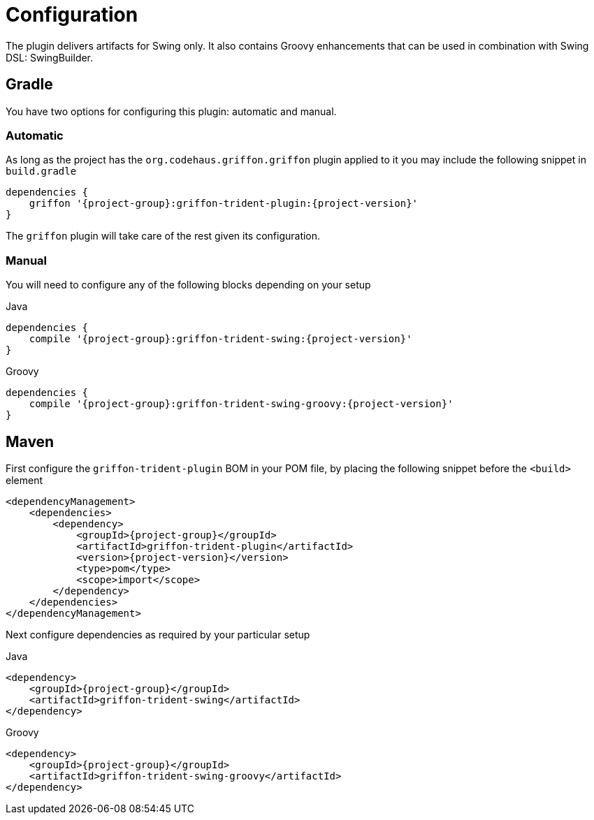
[[_configuration]]
= Configuration

The plugin delivers artifacts for Swing only. It also contains Groovy enhancements
that can be used in combination with Swing DSL: SwingBuilder.

== Gradle

You have two options for configuring this plugin: automatic and manual.

=== Automatic

As long as the project has the `org.codehaus.griffon.griffon` plugin applied to it you
may include the following snippet in `build.gradle`

[source,groovy,options="nowrap"]
[subs="attributes"]
----
dependencies {
    griffon '{project-group}:griffon-trident-plugin:{project-version}'
}
----

The `griffon` plugin will take care of the rest given its configuration.

=== Manual

You will need to configure any of the following blocks depending on your setup

.Java
[source,groovy,options="nowrap"]
[subs="attributes"]
----
dependencies {
    compile '{project-group}:griffon-trident-swing:{project-version}'
}
----

.Groovy
[source,groovy,options="nowrap"]
[subs="attributes"]
----
dependencies {
    compile '{project-group}:griffon-trident-swing-groovy:{project-version}'
}
----

== Maven

First configure the `griffon-trident-plugin` BOM in your POM file, by placing the following
snippet before the `<build>` element

[source,xml,options="nowrap"]
[subs="attributes,verbatim"]
----
<dependencyManagement>
    <dependencies>
        <dependency>
            <groupId>{project-group}</groupId>
            <artifactId>griffon-trident-plugin</artifactId>
            <version>{project-version}</version>
            <type>pom</type>
            <scope>import</scope>
        </dependency>
    </dependencies>
</dependencyManagement>
----

Next configure dependencies as required by your particular setup

.Java
[source,xml,options="nowrap"]
[subs="attributes,verbatim"]
----
<dependency>
    <groupId>{project-group}</groupId>
    <artifactId>griffon-trident-swing</artifactId>
</dependency>
----

.Groovy
[source,xml,options="nowrap"]
[subs="attributes,verbatim"]
----
<dependency>
    <groupId>{project-group}</groupId>
    <artifactId>griffon-trident-swing-groovy</artifactId>
</dependency>
----

